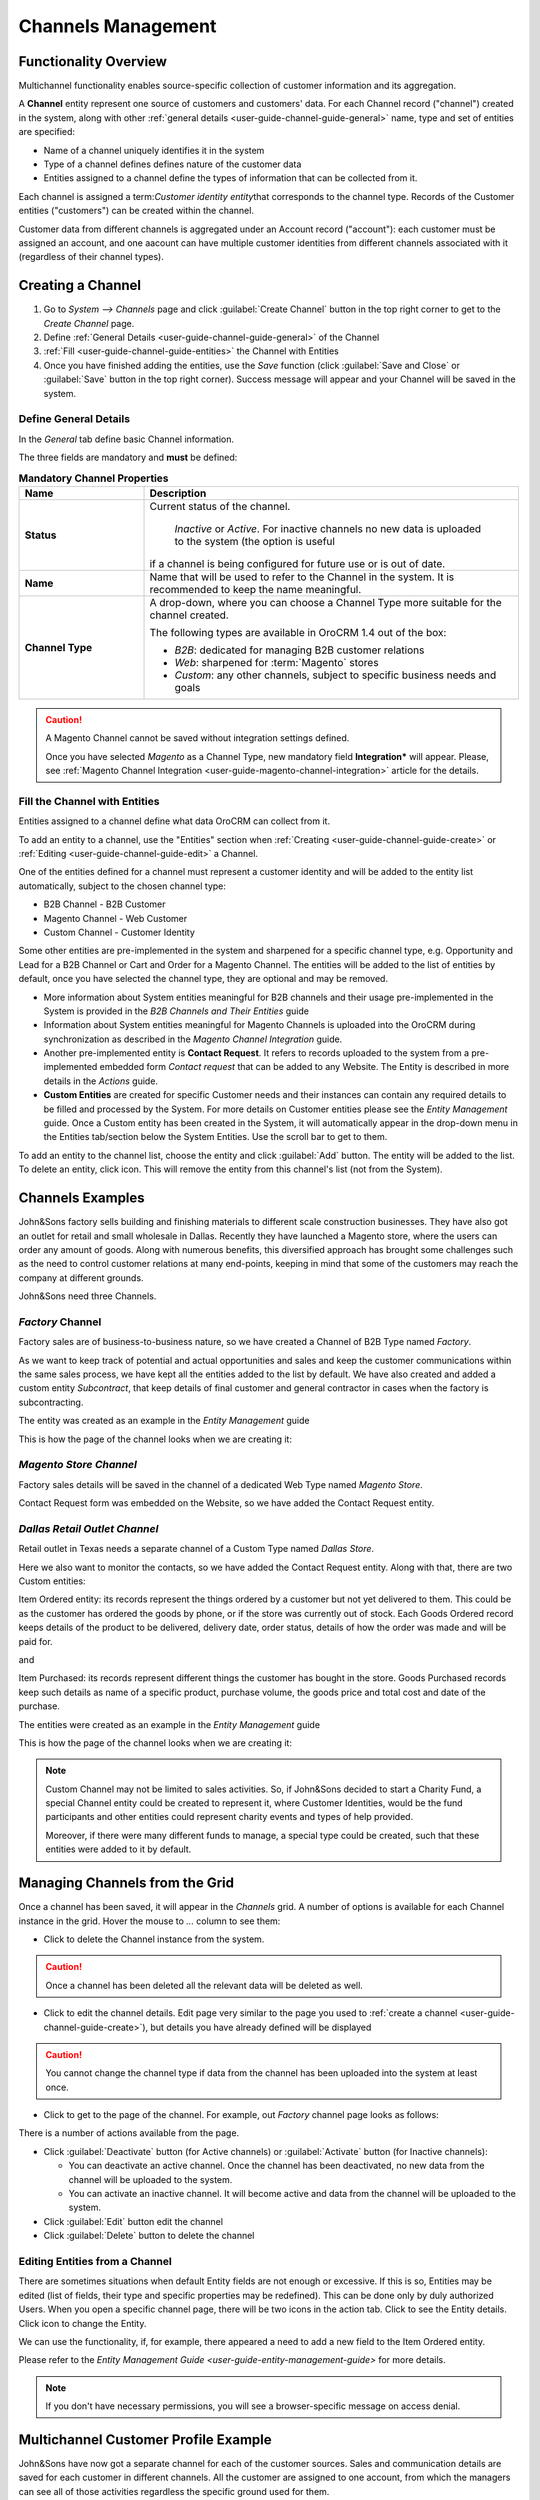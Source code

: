 
.. _user-guide-channel-guide:

Channels Management
===================

Functionality Overview
----------------------

Multichannel functionality enables source-specific collection of customer information and its aggregation.

A **Channel** entity represent one source of customers and customers' data. For each Channel record 
("channel") created in the system, along with other :ref:`general details <user-guide-channel-guide-general>` 
name, type and set of entities are specified:

- Name of a channel uniquely identifies it in the system

- Type of a channel defines defines nature of the customer data 

- Entities assigned to a channel define the types of information that can be collected from it. 
 
Each channel is assigned a \term:`Customer identity entity`\ that corresponds to the channel type. 
Records of the Customer entities ("customers") can be created within the channel.

Customer data from different channels is aggregated under an Account record ("account"): each customer
must be assigned an account, and one aacount can have multiple customer identities from different channels
associated with it (regardless of their channel types).


.. _user-guide-channel-guide-create:

Creating a Channel
------------------

1. Go to *System --> Channels* page and click :guilabel:`Create Channel` button in the top right corner to get 
   to the *Create Channel* page.

2. Define :ref:`General Details <user-guide-channel-guide-general>` of the Channel

3. :ref:`Fill <user-guide-channel-guide-entities>` the Channel with Entities    

4. Once you have finished adding the entities, use the *Save* function (click :guilabel:`Save and Close`
   or :guilabel:`Save` button in the top right corner). Success message will appear and your Channel 
   will be saved in the system.

.. _user-guide-channel-guide-general:

Define General Details
^^^^^^^^^^^^^^^^^^^^^^

In the *General* tab define basic Channel information.

The three fields are mandatory and **must** be defined:

.. csv-table:: **Mandatory Channel Properties**
  :header: "**Name**","**Description**"
  :widths: 10, 30

  "**Status**","Current status of the channel.
 
    *Inactive* or *Active*. For inactive channels no new data is uploaded to the system (the option is useful
  if a channel is being configured for future use or is out of date."
  "**Name**", "Name that will be used to refer to the Channel in the system. It is recommended to keep the name 
  meaningful." 
   "**Channel Type**", "A drop-down, where you can choose a Channel Type more suitable for the channel  created. 
  
  The following types are available in OroCRM 1.4 out of the box:
   
  - *B2B*: dedicated for managing B2B customer relations
   
  - *Web*: sharpened for :term:`Magento` stores
   
  - *Custom*: any other channels, subject to specific business needs and goals"

.. caution::

    A Magento Channel cannot be saved without integration settings defined. 
    
    Once you have selected *Magento* as a Channel Type, new mandatory field **Integration*** will appear. 
    Please, see :ref:`Magento Channel Integration <user-guide-magento-channel-integration>` article for 
    the details.

    
.. _user-guide-channel-guide-entities:

Fill the Channel with Entities
^^^^^^^^^^^^^^^^^^^^^^^^^^^^^^

Entities assigned to a channel define what data OroCRM can collect from it. 

To add an entity to a channel, use the "Entities" section when 
:ref:`Creating <user-guide-channel-guide-create>` or :ref:`Editing <user-guide-channel-guide-edit>` a Channel.

.. image:: ./img/channel_guide/Screenshots/channels_entity_select.png

One of the entities defined for a channel must represent a customer identity and will be added to the entity list
automatically, subject to the chosen channel type:

- B2B Channel - B2B Customer
- Magento Channel - Web Customer
- Custom Channel - Customer Identity

Some other entities are pre-implemented in the system and sharpened for a specific channel type, e.g. Opportunity
and Lead for a B2B Channel or Cart and Order for a Magento Channel. The entities will be added to the list of 
entities by default, once you have selected the channel type, they are optional and may be removed.

- More information about  System entities meaningful for B2B channels and their usage pre-implemented in the System 
  is provided in the *B2B Channels and Their Entities* guide

- Information about System entities meaningful for Magento Channels is uploaded into the OroCRM during synchronization as 
  described in the *Magento Channel Integration* guide.

- Another pre-implemented entity is **Contact Request**. It refers to records uploaded to the system from a 
  pre-implemented embedded form *Contact request* that can be added to any Website. The Entity is described in more 
  details in the *Actions* guide.
  
- **Custom Entities** are created for specific Customer needs and their instances can contain any required 
  details to be filled and processed by the System. For more details on Customer entities please 
  see the *Entity Management* guide. 
  Once a Custom entity has been created in the System, it will automatically appear in the drop-down menu in the Entities 
  tab/section below the System Entities. Use the scroll bar to get to them.

To add an entity to the channel list, choose the entity and click :guilabel:`Add` button. The entity will be added 
to the list. 
To delete an entity, click |IcDelete| icon. This will remove the entity from this channel's list (not from the System).

.. _user-guide-channel-guide_example:

Channels Examples
-----------------
John&Sons factory sells building and finishing materials to different scale construction businesses. They have also got 
an outlet for retail and small wholesale in Dallas. Recently they have launched a Magento store, where the users can 
order any amount of goods.
Along with numerous benefits, this diversified approach has brought some challenges such as the need to control 
customer relations at many end-points, keeping in mind that some of the customers may reach 
the company at different grounds. 

John&Sons need three Channels.

*Factory* Channel
^^^^^^^^^^^^^^^^^

Factory sales are of business-to-business nature, so we have created a Channel of B2B Type named *Factory*.

As we want to keep track of potential and actual opportunities and sales and keep the customer communications within 
the same sales process, we have kept all the entities added to the list by default.
We have also created and added a custom entity *Subcontract*, that keep details of final customer and general 
contractor in cases when the factory is subcontracting.


.. image:: ./img/channel_guide/Screenshots/channels_entity_select_custom.png

The entity was created as an example in the *Entity Management* guide

This is how the page of the channel looks when we are creating it:

.. image:: ./img/channel_guide/Screenshots/channels_created_b2b.png


*Magento Store Channel*
^^^^^^^^^^^^^^^^^^^^^^^

Factory sales details will be saved in the channel of a dedicated Web Type named *Magento Store*.

Contact Request form was embedded on the Website, so we have added the Contact Request entity.


.. image:: ./img/channel_guide/Screenshots/channels_created_web.png

*Dallas Retail Outlet Channel*
^^^^^^^^^^^^^^^^^^^^^^^^^^^^^^

Retail outlet in Texas needs a separate channel of a Custom Type named *Dallas Store*.

Here we also want to monitor the contacts, so we have added the Contact Request entity. Along with that, there are two
Custom entities:

Item Ordered entity: its records represent the things ordered by a customer but not yet delivered to them. This
could be as the customer has ordered the goods by phone, or if the store was currently out of stock. Each Goods Ordered 
record keeps details of the product to be delivered, delivery date, order status, details of how the order was made 
and will be paid for.

and 

Item Purchased: its records represent different things the customer has bought in the store. Goods Purchased 
records keep such details as name of a specific product, purchase volume, the goods price and total cost and date of 
the purchase.

The entities were created as an example in the *Entity Management* guide

This is how the page of the channel looks when we are creating it:

.. image:: ./img/channel_guide/Screenshots/channels_created_custom.png

.. note:: 

    Custom Channel may not be limited to sales activities. So, if John&Sons decided to start a Charity Fund, a special 
    Channel entity could be created to represent it, where Customer Identities, would be the fund participants and 
    other entities could represent charity events and types of help provided.
    
    Moreover, if there were many different funds to manage, a special type could be created, such that these entities 
    were added to it by default.    
 


.. _user-guide-channel-guide-edit:

Managing Channels from the Grid
--------------------------------

Once a channel has been saved, it will appear in the *Channels* grid. A number of options is available for each
Channel instance in the grid. Hover the mouse to *...* column to see them:


.. image:: ./img/channel_guide/Screenshots/channels_edit.png


- Click |IcDelete| to delete the Channel instance from the system. 

.. caution:: 

    Once a channel has been deleted all the relevant data will be deleted as well.

- Click |IcEdit| to edit the channel details. Edit page very similar to the page you used to 
  :ref:`create a channel <user-guide-channel-guide-create>`), but details you have already defined will be 
  displayed

.. caution:: 

    You cannot change the channel type if data from the channel has been uploaded into the system at least once.

- Click |IcView| to get to the page of the channel. For example, out *Factory* channel page looks as follows:

.. image:: ./img/channel_guide/Screenshots/channels_created_b2b_view.png

There is a number of actions available from the page.

- Click :guilabel:`Deactivate` button (for Active channels) or :guilabel:`Activate` button (for Inactive channels):

  - You can deactivate an active channel. Once the channel has been deactivated, no new data from the channel will be 
    uploaded to the system.
  
  - You can activate an inactive channel. It will become active and data from the channel will be uploaded to the 
    system.
  
- Click :guilabel:`Edit` button edit the channel
  
- Click :guilabel:`Delete` button to delete the channel 

  
Editing Entities from a Channel
^^^^^^^^^^^^^^^^^^^^^^^^^^^^^^^

There are sometimes situations when default Entity fields are not enough or excessive. If this is so, Entities may 
be edited (list of fields, their type and specific properties may be redefined). This can be done only by duly 
authorized Users. When you open a specific channel page, there will be two icons in the action tab. Click 
|IcView| to see the Entity details. Click |IcEdit| icon to change the Entity. 

We can use the functionality, if, for example, there appeared a need to add a new field to the Item Ordered entity.

.. image:: ./img/channel_guide/Screenshots/channels_created_b2b_view_edit_entity.png

Please refer to the `Entity Management Guide <user-guide-entity-management-guide>` for more details. 

.. note:: 

    If you don't have necessary permissions, you will see a browser-specific message on access denial. 


Multichannel Customer Profile Example
--------------------------------------

John&Sons have now got a separate channel for each of the customer sources. Sales and communication details
are saved for each customer in different channels. All the customer are assigned to one account, from which 
the managers can see all of those activities regardless the specific ground used for them.

For example, there is a *Home2Go* construction company. 

John&Sons factory has already implemented several successful projects with them. Leads and Opportunities were
created for each of these projects and assigned to a B2B Customer named *Home2Go*.
The B2B Customer is assigned to the *Home2Go* Account.

For smaller purchases that do not require long negotiations and many-page agreements, Home2Go's managers have
purchased materials from the John&Sons Magento store. A specific Web Customer was created for each of the managers'
account (Magento users). However, all of these Web Customers were assigned to the *Home2Go* account (the same as 
for the B2B Customer).

During a current project in Texas, construction engineers were missing some necessary equipment and addressed the retail
outlet to purchase it. They have bought most of what they needed and ordered the rest. Customer Identities were created
for each of the engineers and details on the goods purchased and ordered were saved. All these Customer Identities were
assigned to the *Home2Go* account, as well.

Account record is rather many-fold, and the screenshot show only a part of it:

.. image:: ./img/channel_guide/Screenshots/channels_multi_ex.png
   
.. |IcDelete| image:: ./img/buttons/IcDelete.png
   :align: middle

.. |IcEdit| image:: ./img/buttons/IcEdit.png
   :align: middle

.. |IcView| image:: ./img/buttons/IcView.png
   :align: middle

.. |WT02| replace:: Shopping Cart
.. _WT02: http://www.magentocommerce.com/magento-connect/customer-experience/shopping-cart.html
